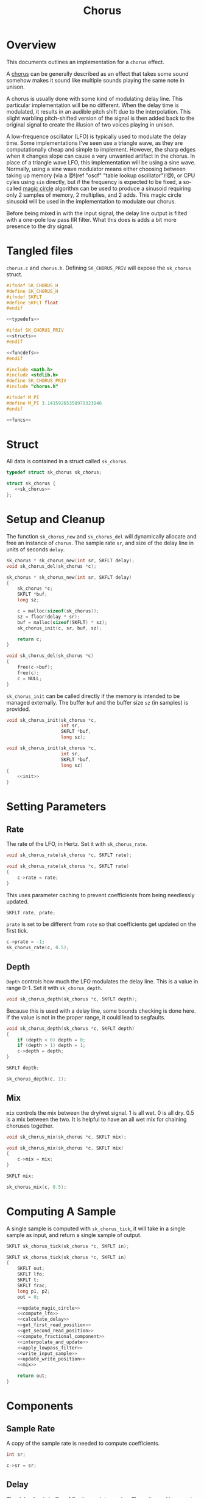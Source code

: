 #+TITLE: Chorus
* Overview
This documents outlines an implementation for a =chorus=
effect.

A [[https://ccrma.stanford.edu/~jos/pasp/Chorus_Effect.html][chorus]] can be generally described
as an effect that takes some sound somehow
makes it sound like multiple sounds playing
the same note in unison.

A chorus is usually done with some kind of modulating
delay line. This particular implementation will be no
different. When the delay time is modulated, it results
in an audible pitch shift due to the interpolation. This
slight warbling pitch-shifted version of the signal is
then added back to the original signal to create the
illusion of two voices playing in unison.

A low-frequence oscillator (LFO) is typically used to
modulate the delay time. Some implementations I've seen
use a triangle wave, as they are computationally cheap and
simple to implement. However, the sharp edges when it
changes slope can cause a very unwanted artifact in the
chorus. In place of a triangle wave LFO, this implementation
will be using a sine wave. Normally, using a sine wave
modulator means either choosing between taking up memory
(via a @!(ref "oscf" "table lookup oscillator")!@), or
CPU cyles using =sin= directly, but if the frequency is
expected to be fixed, a so-called
[[https://ccrma.stanford.edu/~jos/pasp/Digital_Sinusoid_Generators.html][magic circle]] algorithm
can be used to produce a sinusoid requiring only 2 samples
of memory, 2 multiplies, and 2 adds. This magic circle
sinusoid will be used in the implementation to modulate
our chorus.

Before being mixed in with the input signal, the delay line
output is filted with a one-pole low pass IIR filter. What
this does is adds a bit more presence to the dry signal.
* Tangled files
=chorus.c= and =chorus.h=. Defining =SK_CHORUS_PRIV= will
expose the =sk_chorus= struct.

#+NAME: chorus.h
#+BEGIN_SRC c :tangle chorus.h
#ifndef SK_CHORUS_H
#define SK_CHORUS_H
#ifndef SKFLT
#define SKFLT float
#endif

<<typedefs>>

#ifdef SK_CHORUS_PRIV
<<structs>>
#endif

<<funcdefs>>
#endif
#+END_SRC

#+NAME: chorus.c
#+BEGIN_SRC c :tangle chorus.c
#include <math.h>
#include <stdlib.h>
#define SK_CHORUS_PRIV
#include "chorus.h"

#ifndef M_PI
#define M_PI 3.14159265358979323846
#endif

<<funcs>>
#+END_SRC
* Struct
All data is contained in a struct called =sk_chorus=.

#+NAME: typedefs
#+BEGIN_SRC c
typedef struct sk_chorus sk_chorus;
#+END_SRC

#+NAME: structs
#+BEGIN_SRC c
struct sk_chorus {
   <<sk_chorus>>
};
#+END_SRC
* Setup and Cleanup
The function =sk_chorus_new= and =sk_chorus_del= will
dynamically allocate and free an instance of =chorus=.
The sample rate =sr=, and size of the delay line in units
of seconds =delay=.

#+NAME: funcdefs
#+BEGIN_SRC c
sk_chorus * sk_chorus_new(int sr, SKFLT delay);
void sk_chorus_del(sk_chorus *c);
#+END_SRC

#+NAME: funcs
#+BEGIN_SRC c
sk_chorus * sk_chorus_new(int sr, SKFLT delay)
{
    sk_chorus *c;
    SKFLT *buf;
    long sz;

    c = malloc(sizeof(sk_chorus));
    sz = floor(delay * sr);
    buf = malloc(sizeof(SKFLT) * sz);
    sk_chorus_init(c, sr, buf, sz);

    return c;
}

void sk_chorus_del(sk_chorus *c)
{
    free(c->buf);
    free(c);
    c = NULL;
}
#+END_SRC

=sk_chorus_init= can be called directly if the memory
is intended to be managed externally. The buffer =buf=
and the buffer size =sz= (in samples) is provided.

#+NAME: funcdefs
#+BEGIN_SRC c
void sk_chorus_init(sk_chorus *c,
                    int sr,
                    SKFLT *buf,
                    long sz);
#+END_SRC

#+NAME: funcs
#+BEGIN_SRC c
void sk_chorus_init(sk_chorus *c,
                    int sr,
                    SKFLT *buf,
                    long sz)
{
    <<init>>
}
#+END_SRC
* Setting Parameters
** Rate
The rate of the LFO, in Hertz. Set it with
=sk_chorus_rate=.

#+NAME: funcdefs
#+BEGIN_SRC c
void sk_chorus_rate(sk_chorus *c, SKFLT rate);
#+END_SRC

#+NAME: funcs
#+BEGIN_SRC c
void sk_chorus_rate(sk_chorus *c, SKFLT rate)
{
    c->rate = rate;
}

#+END_SRC

This uses parameter caching to prevent
coefficients from being needlessly updated.

#+NAME: sk_chorus
#+BEGIN_SRC c
SKFLT rate, prate;
#+END_SRC

=prate= is set to be different from =rate= so that
coefficients get updated on the first tick.
#+NAME: init
#+BEGIN_SRC c
c->prate = -1;
sk_chorus_rate(c, 0.5);
#+END_SRC
** Depth
=Depth= controls how much the LFO modulates the delay line.
This is a value in range 0-1. Set it with =sk_chorus_depth=.

#+NAME: funcdefs
#+BEGIN_SRC c
void sk_chorus_depth(sk_chorus *c, SKFLT depth);
#+END_SRC

Because this is used with a delay line, some bounds checking
is done here. If the value is not in the proper range, it
could lead to segfaults.

#+NAME: funcs
#+BEGIN_SRC c
void sk_chorus_depth(sk_chorus *c, SKFLT depth)
{
    if (depth < 0) depth = 0;
    if (depth > 1) depth = 1;
    c->depth = depth;
}
#+END_SRC

#+NAME: sk_chorus
#+BEGIN_SRC c
SKFLT depth;
#+END_SRC

#+NAME: init
#+BEGIN_SRC c
sk_chorus_depth(c, 1);
#+END_SRC
** Mix
=mix= controls the mix between the dry/wet signal. 1 is
all wet. 0 is all dry. 0.5 is a mix between the two. It
is helpful to have an all wet mix for chaining choruses
together.

#+NAME: funcdefs
#+BEGIN_SRC c
void sk_chorus_mix(sk_chorus *c, SKFLT mix);
#+END_SRC

#+NAME: funcs
#+BEGIN_SRC c
void sk_chorus_mix(sk_chorus *c, SKFLT mix)
{
    c->mix = mix;
}
#+END_SRC

#+NAME: sk_chorus
#+BEGIN_SRC c
SKFLT mix;
#+END_SRC

#+NAME: init
#+BEGIN_SRC c
sk_chorus_mix(c, 0.5);
#+END_SRC
* Computing A Sample
A single sample is computed with =sk_chorus_tick=, it will
take in a single sample as input, and return a single sample
of output.

#+NAME: funcdefs
#+BEGIN_SRC c
SKFLT sk_chorus_tick(sk_chorus *c, SKFLT in);
#+END_SRC

#+NAME: funcs
#+BEGIN_SRC c
SKFLT sk_chorus_tick(sk_chorus *c, SKFLT in)
{
    SKFLT out;
    SKFLT lfo;
    SKFLT t;
    SKFLT frac;
    long p1, p2;
    out = 0;

    <<update_magic_circle>>
    <<compute_lfo>>
    <<calculate_delay>>
    <<get_first_read_position>>
    <<get_second_read_position>>
    <<compute_fractional_component>>
    <<interpolate_and_update>>
    <<apply_lowpass_filter>>
    <<write_input_sample>>
    <<update_write_position>>
    <<mix>>

    return out;
}
#+END_SRC
* Components
** Sample Rate
A copy of the sample rate is needed to compute coefficients.

#+NAME: sk_chorus
#+BEGIN_SRC c
int sr;
#+END_SRC

#+NAME: init
#+BEGIN_SRC c
c->sr = sr;
#+END_SRC
** Delay
The delay line is buffer of floating-point samples.
The write position =wpos= is stored in an integer. The
total buffer size =sz= is used for bounds checking.

#+NAME: sk_chorus
#+BEGIN_SRC c
SKFLT *buf;
long sz;
long wpos;
#+END_SRC

#+NAME: init
#+BEGIN_SRC c
c->buf = buf;
c->sz = sz;
c->wpos = sz - 1;
{
    long i;
    for (i = 0; i < sz; i++) c->buf[i] = 0;
}
#+END_SRC

For interpolation, a unit delay is used storing the previous
sample. This will be a variable called =z1=, appropriately
labled since it is a 1-sample delay in the z-plane.

#+NAME: sk_chorus
#+BEGIN_SRC c
SKFLT z1;
#+END_SRC

#+NAME: init
#+BEGIN_SRC c
c->z1 = 0;
#+END_SRC
** 1-pole lowpass filter
This one pole lowpass filter has 1-sample filter memory
of the previous sample =ym1= (y minus 1), and alpha
coefficient =a=.

#+NAME: sk_chorus
#+BEGIN_SRC c
SKFLT ym1;
SKFLT a;
#+END_SRC

#+NAME: init
#+BEGIN_SRC c
c->ym1 = 0;
#+END_SRC

The =a= filter coefficient is computed at init time to have
a cutoff frequency of =2.02kHz=. This cutoff value was found
empirically.

#+NAME: init
#+BEGIN_SRC c
{
    SKFLT b;
    SKFLT freq;

    freq = 2020;

    b = 2.0 - cos(freq * (2 * M_PI / sr));
    c->a = b - sqrt(b*b - 1);
}
#+END_SRC
** Magic Circle Sinusoid
The magic circle requires 2 samples of memory stored
in =mc_x=, in addition to a constant =mc_eps=, where the
=eps= is short for greek letter epsilon, the symbol
used in the original equation (TODO: create citation,
but see the link in overview for now).

#+NAME: sk_chorus
#+BEGIN_SRC c
SKFLT mc_x[2];
SKFLT mc_eps;
#+END_SRC

It's very important that the first sample input for the
magic circle be set to be 1. This is the initial
impulse which sets off the resonator.

#+NAME: init
#+BEGIN_SRC c
c->mc_x[0] = 1;
c->mc_x[1] = 0;
c->mc_eps = 0;
#+END_SRC
* The Process
Update magic circle.

#+NAME: update_magic_circle
#+BEGIN_SRC c
if (c->prate != c->rate) {
    c->prate = c->rate;
    c->mc_eps = 2.0 * sin(M_PI * (c->rate / c->sr));
}

c->mc_x[0] = c->mc_x[0] + c->mc_eps * c->mc_x[1];
c->mc_x[1] = -c->mc_eps * c->mc_x[0] + c->mc_x[1];
#+END_SRC

Compute the LFO.

#+NAME: compute_lfo
#+BEGIN_SRC c
lfo = (c->mc_x[1] + 1) * 0.5;
#+END_SRC

Calculate the delay time =t= (in samples).

#+NAME: calculate_delay
#+BEGIN_SRC c
t = (lfo * 0.9 * c->depth + 0.05) * c->sz;
#+END_SRC

Get first read position. Wrap around if needed.

#+NAME: get_first_read_position
#+BEGIN_SRC c
p1 = c->wpos - (int)floor(t);
if (p1 < 0) p1 += c->sz;
#+END_SRC

Get second read position (used for linear interpolation).
Wrap around if needed.

#+NAME: get_second_read_position
#+BEGIN_SRC c
p2 = p1 - 1;
if (p2 < 0) p2 += c->sz;
#+END_SRC

Get fractional component from delay time.

#+NAME: compute_fractional_component
#+BEGIN_SRC c
frac = t - (int)floor(t);
#+END_SRC

Interpolate and update memory.

#+NAME: interpolate_and_update
#+BEGIN_SRC c
out = c->buf[p2] + c->buf[p1]*(1 - frac) - (1 - frac)*c->z1;
c->z1 = out;
#+END_SRC

Apply low pass filter.

#+NAME: apply_lowpass_filter
#+BEGIN_SRC c
c->ym1 = (1 - c->a) * out + c->a*c->ym1;
out = c->ym1;
#+END_SRC

Write input sample to buffer.

#+NAME: write_input_sample
#+BEGIN_SRC c
c->buf[c->wpos] = in;
#+END_SRC

Update write position. Wrap around if needed.

#+NAME: update_write_position
#+BEGIN_SRC c
c->wpos++;
if (c->wpos >= c->sz) c->wpos = 0;
#+END_SRC

The final step is to mix the input signal with delay line
signal.

#+NAME: mix
#+BEGIN_SRC c
out = c->mix * out + (1 - c->mix) * in;
#+END_SRC
